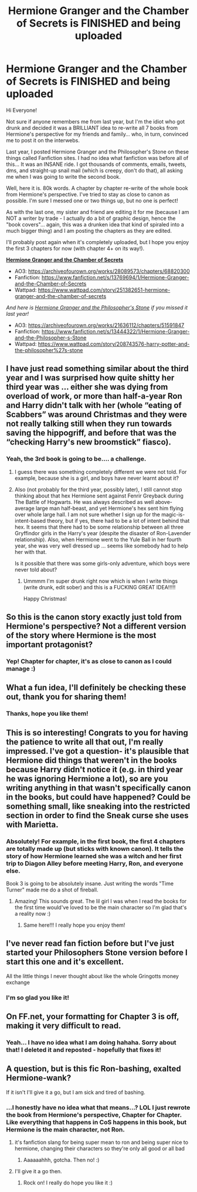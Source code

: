 #+TITLE: Hermione Granger and the Chamber of Secrets is FINISHED and being uploaded

* Hermione Granger and the Chamber of Secrets is FINISHED and being uploaded
:PROPERTIES:
:Author: SaraSmile416
:Score: 26
:DateUnix: 1608338773.0
:DateShort: 2020-Dec-19
:FlairText: Self-Promotion
:END:
Hi Everyone!

Not sure if anyone remembers me from last year, but I'm the idiot who got drunk and decided it was a BRILLIANT idea to re-write all 7 books from Hermione's perspective for my friends and family... who, in turn, convinced me to post it on the interwebs.

Last year, I posted Hermione Granger and the Philosopher's Stone on these things called Fanfiction sites. I had no idea what fanfiction was before all of this... It was an INSANE ride. I got thousands of comments, emails, tweets, dms, and straight-up snail mail (which is creepy, don't do that), all asking me when I was going to write the second book.

Well, here it is. 80k words. A chapter by chapter re-write of the whole book from Hermione's perspective. I've tried to stay as close to canon as possible. I'm sure I messed one or two things up, but no one is perfect!

As with the last one, my sister and friend are editing it for me (because I am NOT a writer by trade - I actually do a bit of graphic design, hence the "book covers"... again, this was a drunken idea that kind of spiraled into a much bigger thing) and I am posting the chapters as they are edited.

I'll probably post again when it's completely uploaded, but I hope you enjoy the first 3 chapters for now (with chapter 4+ on its way!).

*[[https://imgur.com/gallery/paAyuV6][Hermione Granger and the Chamber of Secrets]]*

- AO3: [[https://archiveofourown.org/works/28089573/chapters/68820300]]
- Fanfiction: [[https://www.fanfiction.net/s/13769694/1/Hermione-Granger-and-the-Chamber-of-Secrets]]
- Wattpad: [[https://www.wattpad.com/story/251382651-hermione-granger-and-the-chamber-of-secrets]]\\

/And here is [[https://imgur.com/gallery/gojTMIV][Hermione Granger and the Philosopher's Stone]] if you missed it last year!/

- AO3: [[https://archiveofourown.org/works/21636112/chapters/51591847]]
- Fanfiction: [[https://www.fanfiction.net/s/13444322/1/Hermione-Granger-and-the-Philosopher-s-Stone]]
- Wattpad: [[https://www.wattpad.com/story/208743576-harry-potter-and-the-philosopher%27s-stone]]


** I have just read something similar about the third year and I was surprised how quite shitty her third year was ... either she was dying from overload of work, or more than half-a-year Ron and Harry didn't talk with her (whole “eating of Scabbers” was around Christmas and they were not really talking still when they run towards saving the hippogriff, and before that was the “checking Harry's new broomstick” fiasco).
:PROPERTIES:
:Author: ceplma
:Score: 3
:DateUnix: 1608388081.0
:DateShort: 2020-Dec-19
:END:

*** Yeah, the 3rd book is going to be.... a challenge.
:PROPERTIES:
:Author: SaraSmile416
:Score: 2
:DateUnix: 1608393059.0
:DateShort: 2020-Dec-19
:END:

**** I guess there was something completely different we were not told. For example, because she is a girl, and boys have never learnt about it?
:PROPERTIES:
:Author: ceplma
:Score: 3
:DateUnix: 1608393837.0
:DateShort: 2020-Dec-19
:END:


**** Also (not probably for the third year, possibly later), I still cannot stop thinking about that hex Hermione sent against Fenrir Greyback during The Battle of Hogwarts. He was always described as well above-average large man half-beast, and yet Hermione's hex sent him flying over whole large hall. I am not sure whether I sign up for the magic-is-intent-based theory, but if yes, there had to be a lot of intent behind that hex. It seems that there had to be some relationship between all three Gryffindor girls in the Harry's year (despite the disaster of Ron-Lavender relationship). Also, when Hermione went to the Yule Ball in her fourth year, she was very well dressed up ... seems like somebody had to help her with that.

Is it possible that there was some girls-only adventure, which boys were never told about?
:PROPERTIES:
:Author: ceplma
:Score: 1
:DateUnix: 1608934503.0
:DateShort: 2020-Dec-26
:END:

***** Ummmm I'm super drunk right now which is when I write things (write drunk, edit sober) and this is a FUCKING GREAT IDEA!!!!!

Happy Christmas!
:PROPERTIES:
:Author: SaraSmile416
:Score: 1
:DateUnix: 1608945679.0
:DateShort: 2020-Dec-26
:END:


** So this is the canon story exactly just told from Hermione's perspective? Not a different version of the story where Hermione is the most important protagonist?
:PROPERTIES:
:Author: prism1234
:Score: 3
:DateUnix: 1608392096.0
:DateShort: 2020-Dec-19
:END:

*** Yep! Chapter for chapter, it's as close to canon as I could manage :)
:PROPERTIES:
:Author: SaraSmile416
:Score: 1
:DateUnix: 1608392775.0
:DateShort: 2020-Dec-19
:END:


** What a fun idea, I'll definitely be checking these out, thank you for sharing them!
:PROPERTIES:
:Author: Buffy11bnl
:Score: 2
:DateUnix: 1608389161.0
:DateShort: 2020-Dec-19
:END:

*** Thanks, hope you like them!
:PROPERTIES:
:Author: SaraSmile416
:Score: 1
:DateUnix: 1608393069.0
:DateShort: 2020-Dec-19
:END:


** This is so interesting! Congrats to you for having the patience to write all that out, I'm really impressed. I've got a question- it's plausible that Hermione did things that weren't in the books because Harry didn't notice it (e.g. in third year he was ignoring Hermione a lot), so are you writing anything in that wasn't specifically canon in the books, but could have happened? Could be something small, like sneaking into the restricted section in order to find the Sneak curse she uses with Marietta.
:PROPERTIES:
:Author: lilaccomma
:Score: 2
:DateUnix: 1608393410.0
:DateShort: 2020-Dec-19
:END:

*** Absolutely! For example, in the first book, the first 4 chapters are totally made up (but sticks with known canon). It tells the story of how Hermione learned she was a witch and her first trip to Diagon Alley before meeting Harry, Ron, and everyone else.

Book 3 is going to be absolutely insane. Just writing the words "Time Turner" made me do a shot of fireball.
:PROPERTIES:
:Author: SaraSmile416
:Score: 2
:DateUnix: 1608393564.0
:DateShort: 2020-Dec-19
:END:

**** Amazing! This sounds great. The lil girl I was when I read the books for the first time would've loved to be the main character so I'm glad that's a reality now :)
:PROPERTIES:
:Author: lilaccomma
:Score: 2
:DateUnix: 1608397321.0
:DateShort: 2020-Dec-19
:END:

***** Same here!!! I really hope you enjoy them!
:PROPERTIES:
:Author: SaraSmile416
:Score: 2
:DateUnix: 1608398202.0
:DateShort: 2020-Dec-19
:END:


** I've never read fan fiction before but I've just started your Philosophers Stone version before I start this one and it's excellent.

All the little things I never thought about like the whole Gringotts money exchange
:PROPERTIES:
:Author: FeuerGen
:Score: 2
:DateUnix: 1608517341.0
:DateShort: 2020-Dec-21
:END:

*** I'm so glad you like it!
:PROPERTIES:
:Author: SaraSmile416
:Score: 1
:DateUnix: 1608577634.0
:DateShort: 2020-Dec-21
:END:


** On FF.net, your formatting for Chapter 3 is off, making it very difficult to read.
:PROPERTIES:
:Author: emong757
:Score: 1
:DateUnix: 1608359835.0
:DateShort: 2020-Dec-19
:END:

*** Yeah... I have no idea what I am doing hahaha. Sorry about that! I deleted it and reposted - hopefully that fixes it!
:PROPERTIES:
:Author: SaraSmile416
:Score: 1
:DateUnix: 1608393037.0
:DateShort: 2020-Dec-19
:END:


** A question, but is this fic Ron-bashing, exalted Hermione-wank?

If it isn't I'll give it a go, but I am sick and tired of bashing.
:PROPERTIES:
:Author: HeirGaunt
:Score: 1
:DateUnix: 1608339871.0
:DateShort: 2020-Dec-19
:END:

*** ...I honestly have no idea what that means...? LOL I just rewrote the book from Hermione's perspective, Chapter for Chapter. Like everything that happens in CoS happens in this book, but Hermione is the main character, not Ron.
:PROPERTIES:
:Author: SaraSmile416
:Score: 3
:DateUnix: 1608340008.0
:DateShort: 2020-Dec-19
:END:

**** it's fanfiction slang for being super mean to ron and being super nice to hermione, changing their characters so they're only all good or all bad
:PROPERTIES:
:Author: Friedguts36
:Score: 5
:DateUnix: 1608341178.0
:DateShort: 2020-Dec-19
:END:

***** Aaaaaahhh, gotcha. Then no! :)
:PROPERTIES:
:Author: SaraSmile416
:Score: 2
:DateUnix: 1608341823.0
:DateShort: 2020-Dec-19
:END:


**** I'll give it a go then.
:PROPERTIES:
:Author: HeirGaunt
:Score: 3
:DateUnix: 1608341839.0
:DateShort: 2020-Dec-19
:END:

***** Rock on! I really do hope you like it :)
:PROPERTIES:
:Author: SaraSmile416
:Score: 2
:DateUnix: 1608341889.0
:DateShort: 2020-Dec-19
:END:
